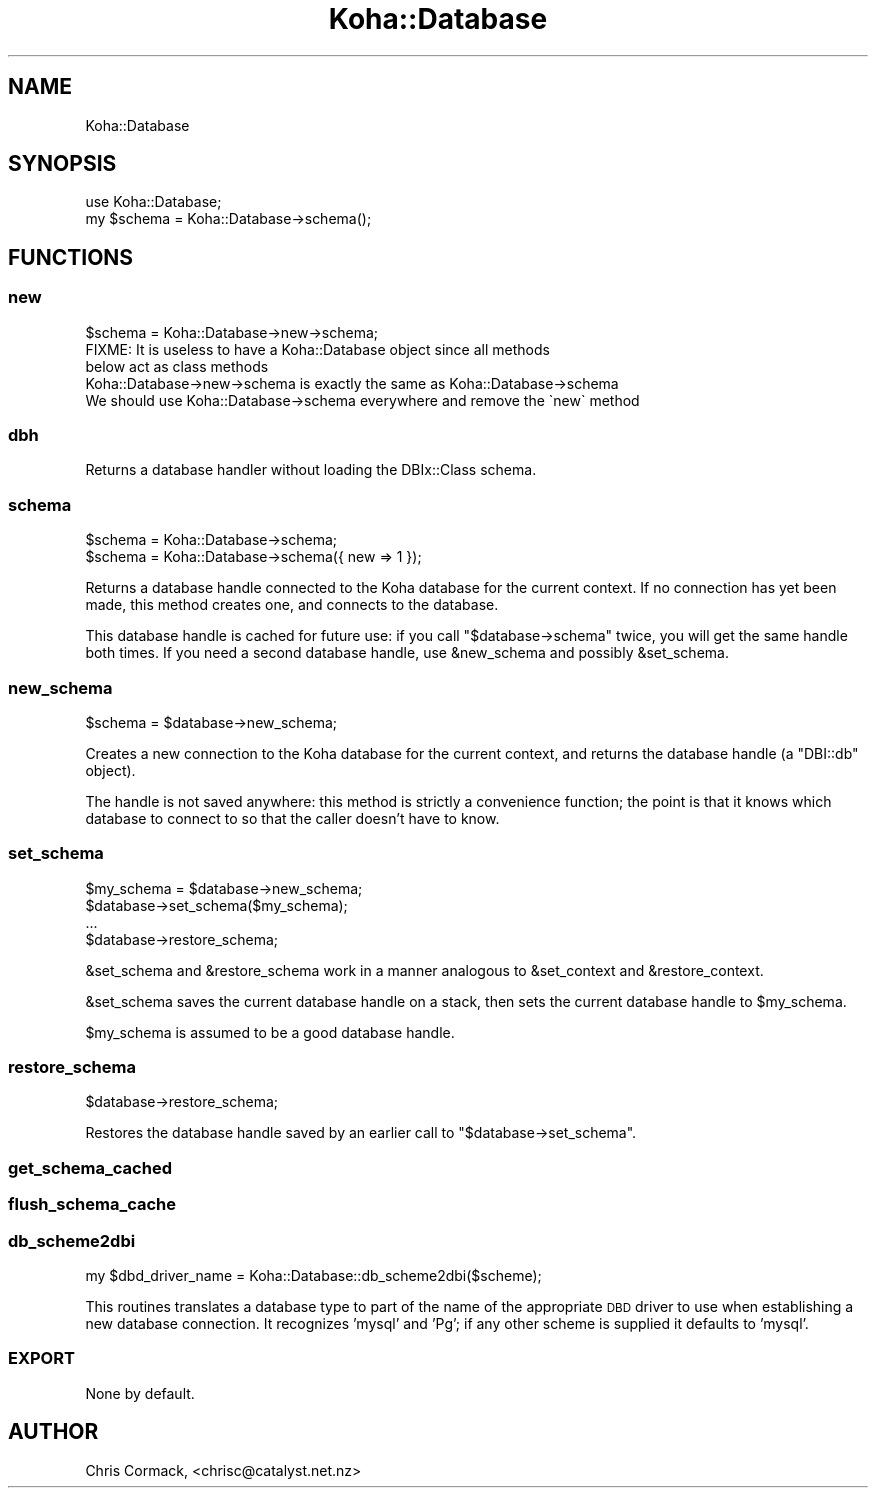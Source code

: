 .\" Automatically generated by Pod::Man 4.10 (Pod::Simple 3.35)
.\"
.\" Standard preamble:
.\" ========================================================================
.de Sp \" Vertical space (when we can't use .PP)
.if t .sp .5v
.if n .sp
..
.de Vb \" Begin verbatim text
.ft CW
.nf
.ne \\$1
..
.de Ve \" End verbatim text
.ft R
.fi
..
.\" Set up some character translations and predefined strings.  \*(-- will
.\" give an unbreakable dash, \*(PI will give pi, \*(L" will give a left
.\" double quote, and \*(R" will give a right double quote.  \*(C+ will
.\" give a nicer C++.  Capital omega is used to do unbreakable dashes and
.\" therefore won't be available.  \*(C` and \*(C' expand to `' in nroff,
.\" nothing in troff, for use with C<>.
.tr \(*W-
.ds C+ C\v'-.1v'\h'-1p'\s-2+\h'-1p'+\s0\v'.1v'\h'-1p'
.ie n \{\
.    ds -- \(*W-
.    ds PI pi
.    if (\n(.H=4u)&(1m=24u) .ds -- \(*W\h'-12u'\(*W\h'-12u'-\" diablo 10 pitch
.    if (\n(.H=4u)&(1m=20u) .ds -- \(*W\h'-12u'\(*W\h'-8u'-\"  diablo 12 pitch
.    ds L" ""
.    ds R" ""
.    ds C` ""
.    ds C' ""
'br\}
.el\{\
.    ds -- \|\(em\|
.    ds PI \(*p
.    ds L" ``
.    ds R" ''
.    ds C`
.    ds C'
'br\}
.\"
.\" Escape single quotes in literal strings from groff's Unicode transform.
.ie \n(.g .ds Aq \(aq
.el       .ds Aq '
.\"
.\" If the F register is >0, we'll generate index entries on stderr for
.\" titles (.TH), headers (.SH), subsections (.SS), items (.Ip), and index
.\" entries marked with X<> in POD.  Of course, you'll have to process the
.\" output yourself in some meaningful fashion.
.\"
.\" Avoid warning from groff about undefined register 'F'.
.de IX
..
.nr rF 0
.if \n(.g .if rF .nr rF 1
.if (\n(rF:(\n(.g==0)) \{\
.    if \nF \{\
.        de IX
.        tm Index:\\$1\t\\n%\t"\\$2"
..
.        if !\nF==2 \{\
.            nr % 0
.            nr F 2
.        \}
.    \}
.\}
.rr rF
.\" ========================================================================
.\"
.IX Title "Koha::Database 3pm"
.TH Koha::Database 3pm "2023-11-09" "perl v5.28.1" "User Contributed Perl Documentation"
.\" For nroff, turn off justification.  Always turn off hyphenation; it makes
.\" way too many mistakes in technical documents.
.if n .ad l
.nh
.SH "NAME"
Koha::Database
.SH "SYNOPSIS"
.IX Header "SYNOPSIS"
.Vb 2
\&  use Koha::Database;
\&  my $schema = Koha::Database\->schema();
.Ve
.SH "FUNCTIONS"
.IX Header "FUNCTIONS"
.SS "new"
.IX Subsection "new"
.Vb 1
\&    $schema = Koha::Database\->new\->schema;
\&
\&    FIXME: It is useless to have a Koha::Database object since all methods
\&    below act as class methods
\&    Koha::Database\->new\->schema is exactly the same as Koha::Database\->schema
\&    We should use Koha::Database\->schema everywhere and remove the \`new\` method
.Ve
.SS "dbh"
.IX Subsection "dbh"
.Vb 1
\&    Returns a database handler without loading the DBIx::Class schema.
.Ve
.SS "schema"
.IX Subsection "schema"
.Vb 2
\&    $schema = Koha::Database\->schema;
\&    $schema = Koha::Database\->schema({ new => 1 });
.Ve
.PP
Returns a database handle connected to the Koha database for the
current context. If no connection has yet been made, this method
creates one, and connects to the database.
.PP
This database handle is cached for future use: if you call
\&\f(CW\*(C`$database\->schema\*(C'\fR twice, you will get the same handle both
times. If you need a second database handle, use \f(CW&new_schema\fR and
possibly \f(CW&set_schema\fR.
.SS "new_schema"
.IX Subsection "new_schema"
.Vb 1
\&  $schema = $database\->new_schema;
.Ve
.PP
Creates a new connection to the Koha database for the current context,
and returns the database handle (a \f(CW\*(C`DBI::db\*(C'\fR object).
.PP
The handle is not saved anywhere: this method is strictly a
convenience function; the point is that it knows which database to
connect to so that the caller doesn't have to know.
.SS "set_schema"
.IX Subsection "set_schema"
.Vb 4
\&  $my_schema = $database\->new_schema;
\&  $database\->set_schema($my_schema);
\&  ...
\&  $database\->restore_schema;
.Ve
.PP
\&\f(CW&set_schema\fR and \f(CW&restore_schema\fR work in a manner analogous to
\&\f(CW&set_context\fR and \f(CW&restore_context\fR.
.PP
\&\f(CW&set_schema\fR saves the current database handle on a stack, then sets
the current database handle to \f(CW$my_schema\fR.
.PP
\&\f(CW$my_schema\fR is assumed to be a good database handle.
.SS "restore_schema"
.IX Subsection "restore_schema"
.Vb 1
\&  $database\->restore_schema;
.Ve
.PP
Restores the database handle saved by an earlier call to
\&\f(CW\*(C`$database\->set_schema\*(C'\fR.
.SS "get_schema_cached"
.IX Subsection "get_schema_cached"
.SS "flush_schema_cache"
.IX Subsection "flush_schema_cache"
.SS "db_scheme2dbi"
.IX Subsection "db_scheme2dbi"
.Vb 1
\&    my $dbd_driver_name = Koha::Database::db_scheme2dbi($scheme);
.Ve
.PP
This routines translates a database type to part of the name
of the appropriate \s-1DBD\s0 driver to use when establishing a new
database connection.  It recognizes 'mysql' and 'Pg'; if any
other scheme is supplied it defaults to 'mysql'.
.SS "\s-1EXPORT\s0"
.IX Subsection "EXPORT"
None by default.
.SH "AUTHOR"
.IX Header "AUTHOR"
Chris Cormack, <chrisc@catalyst.net.nz>
